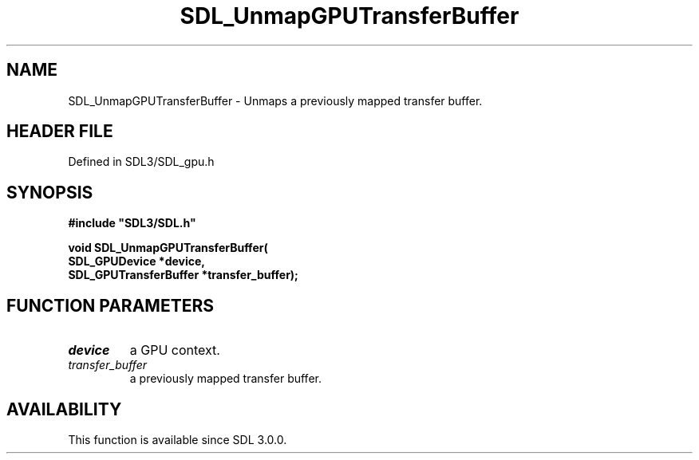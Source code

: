 .\" This manpage content is licensed under Creative Commons
.\"  Attribution 4.0 International (CC BY 4.0)
.\"   https://creativecommons.org/licenses/by/4.0/
.\" This manpage was generated from SDL's wiki page for SDL_UnmapGPUTransferBuffer:
.\"   https://wiki.libsdl.org/SDL_UnmapGPUTransferBuffer
.\" Generated with SDL/build-scripts/wikiheaders.pl
.\"  revision SDL-preview-3.1.3
.\" Please report issues in this manpage's content at:
.\"   https://github.com/libsdl-org/sdlwiki/issues/new
.\" Please report issues in the generation of this manpage from the wiki at:
.\"   https://github.com/libsdl-org/SDL/issues/new?title=Misgenerated%20manpage%20for%20SDL_UnmapGPUTransferBuffer
.\" SDL can be found at https://libsdl.org/
.de URL
\$2 \(laURL: \$1 \(ra\$3
..
.if \n[.g] .mso www.tmac
.TH SDL_UnmapGPUTransferBuffer 3 "SDL 3.1.3" "Simple Directmedia Layer" "SDL3 FUNCTIONS"
.SH NAME
SDL_UnmapGPUTransferBuffer \- Unmaps a previously mapped transfer buffer\[char46]
.SH HEADER FILE
Defined in SDL3/SDL_gpu\[char46]h

.SH SYNOPSIS
.nf
.B #include \(dqSDL3/SDL.h\(dq
.PP
.BI "void SDL_UnmapGPUTransferBuffer(
.BI "    SDL_GPUDevice *device,
.BI "    SDL_GPUTransferBuffer *transfer_buffer);
.fi
.SH FUNCTION PARAMETERS
.TP
.I device
a GPU context\[char46]
.TP
.I transfer_buffer
a previously mapped transfer buffer\[char46]
.SH AVAILABILITY
This function is available since SDL 3\[char46]0\[char46]0\[char46]

